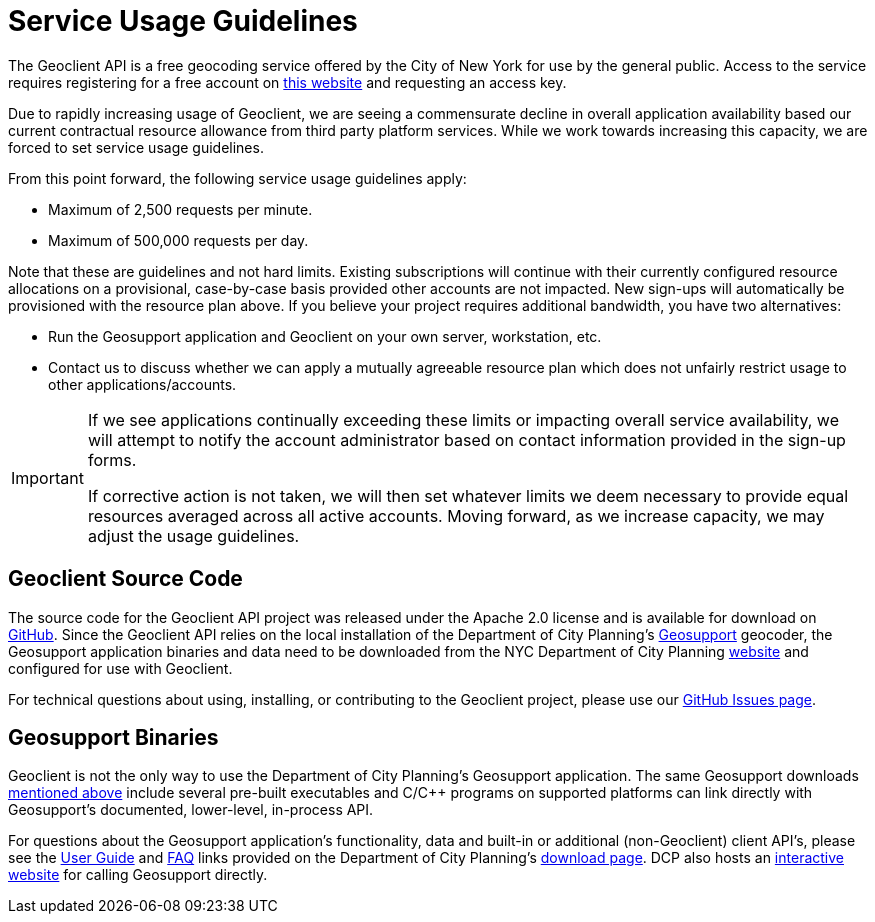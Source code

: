 # Service Usage Guidelines

The Geoclient API is a free geocoding service offered by the City of New York for use by the general public. Access to the service requires registering for a free account on https://developer.cityofnewyork.us/user/register?destination=node/182[this website] and requesting an access key.

Due to rapidly increasing usage of Geoclient, we are seeing a commensurate decline in overall application availability based our current contractual resource allowance from third party platform services. While we work towards increasing this capacity, we are forced to set service usage guidelines.

From this point forward, the following service usage guidelines apply:

* Maximum of 2,500 requests per minute.
* Maximum of 500,000 requests per day.

Note that these are guidelines and not hard limits. Existing subscriptions will continue with their currently configured resource allocations on a provisional, case-by-case basis provided other accounts are not impacted. New sign-ups will automatically be provisioned with the resource plan above. If you believe your project requires additional bandwidth, you have two alternatives:

* Run the Geosupport application and Geoclient on your own server, workstation, etc.
* Contact us to discuss whether we can apply a mutually agreeable resource plan which does not unfairly restrict usage to other applications/accounts.

[IMPORTANT]
====
If we see applications continually exceeding these limits or impacting overall service availability, we will attempt to notify the account administrator based on contact information provided in the sign-up forms. 

If corrective action is not taken, we will then set whatever limits we deem necessary to provide equal resources averaged across all active accounts. Moving forward, as we increase capacity, we may adjust the usage guidelines.
====

## Geoclient Source Code

The source code for the Geoclient API project was released under the Apache 2.0 license and is available for download on https://github.com/CityOfNewYork/geoclient[GitHub]. Since the Geoclient API relies on the local installation of the Department of City Planning's http://a030-goat.nyc.gov/goat/Default.aspx[Geosupport] geocoder, the Geosupport application binaries and data need to be downloaded from the NYC Department of City Planning http://www1.nyc.gov/site/planning/data-maps/open-data.page#geocoding_application[website] and configured for use with Geoclient.

For technical questions about using, installing, or contributing to the Geoclient project, please use our https://github.com/CityOfNewYork/geoclient/issues/[GitHub Issues page].

## Geosupport Binaries

Geoclient is not the only way to use the Department of City Planning's Geosupport application. The same Geosupport downloads http://www1.nyc.gov/site/planning/data-maps/open-data.page#geocoding_application[mentioned above] include several pre-built executables and C/C{pp} programs on supported platforms can link directly with Geosupport's documented, lower-level, in-process API.

For questions about the Geosupport application's functionality, data and built-in or additional (non-Geoclient) client API's, please see the http://www1.nyc.gov/assets/planning/download/pdf/data-maps/open-data/upg.pdf[User Guide] and http://www1.nyc.gov/assets/planning/download/pdf/data-maps/open-data/gdeguide.pdf[FAQ] links provided on the Department of City Planning's http://www1.nyc.gov/site/planning/data-maps/open-data.page#geocoding_application[download page]. DCP also hosts an http://nyc.gov/goat[interactive website] for calling Geosupport directly.
